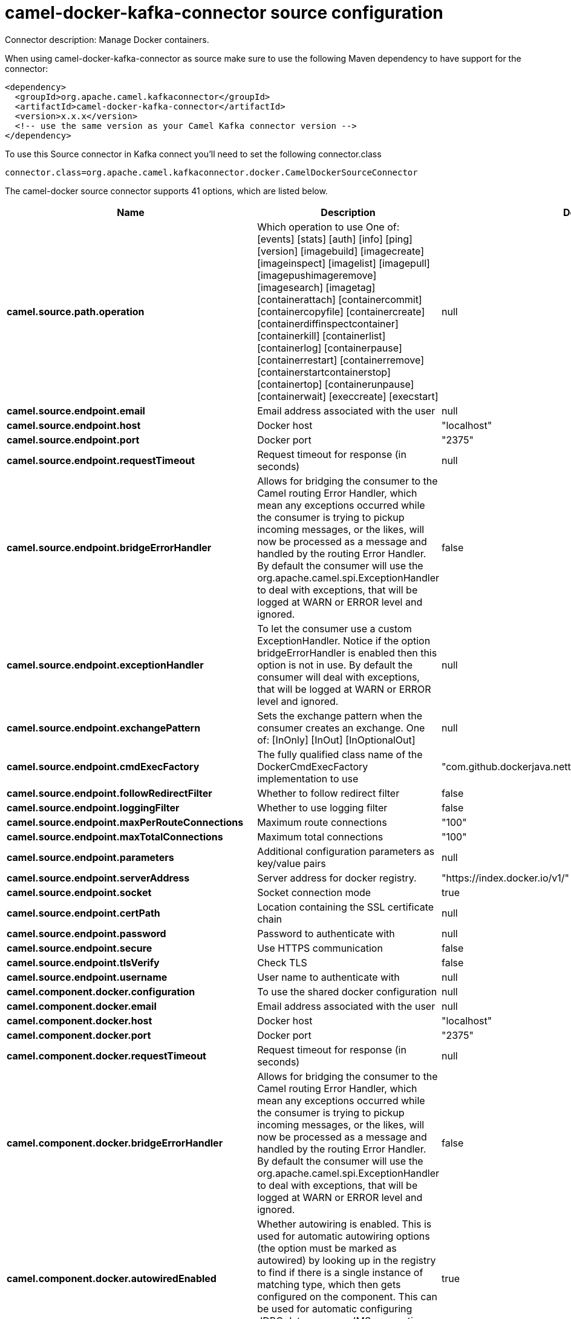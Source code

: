// kafka-connector options: START
[[camel-docker-kafka-connector-source]]
= camel-docker-kafka-connector source configuration

Connector description: Manage Docker containers.

When using camel-docker-kafka-connector as source make sure to use the following Maven dependency to have support for the connector:

[source,xml]
----
<dependency>
  <groupId>org.apache.camel.kafkaconnector</groupId>
  <artifactId>camel-docker-kafka-connector</artifactId>
  <version>x.x.x</version>
  <!-- use the same version as your Camel Kafka connector version -->
</dependency>
----

To use this Source connector in Kafka connect you'll need to set the following connector.class

[source,java]
----
connector.class=org.apache.camel.kafkaconnector.docker.CamelDockerSourceConnector
----


The camel-docker source connector supports 41 options, which are listed below.



[width="100%",cols="2,5,^1,1,1",options="header"]
|===
| Name | Description | Default | Required | Priority
| *camel.source.path.operation* | Which operation to use One of: [events] [stats] [auth] [info] [ping] [version] [imagebuild] [imagecreate] [imageinspect] [imagelist] [imagepull] [imagepushimageremove] [imagesearch] [imagetag] [containerattach] [containercommit] [containercopyfile] [containercreate] [containerdiffinspectcontainer] [containerkill] [containerlist] [containerlog] [containerpause] [containerrestart] [containerremove] [containerstartcontainerstop] [containertop] [containerunpause] [containerwait] [execcreate] [execstart] | null | true | HIGH
| *camel.source.endpoint.email* | Email address associated with the user | null | false | MEDIUM
| *camel.source.endpoint.host* | Docker host | "localhost" | true | HIGH
| *camel.source.endpoint.port* | Docker port | "2375" | false | MEDIUM
| *camel.source.endpoint.requestTimeout* | Request timeout for response (in seconds) | null | false | MEDIUM
| *camel.source.endpoint.bridgeErrorHandler* | Allows for bridging the consumer to the Camel routing Error Handler, which mean any exceptions occurred while the consumer is trying to pickup incoming messages, or the likes, will now be processed as a message and handled by the routing Error Handler. By default the consumer will use the org.apache.camel.spi.ExceptionHandler to deal with exceptions, that will be logged at WARN or ERROR level and ignored. | false | false | MEDIUM
| *camel.source.endpoint.exceptionHandler* | To let the consumer use a custom ExceptionHandler. Notice if the option bridgeErrorHandler is enabled then this option is not in use. By default the consumer will deal with exceptions, that will be logged at WARN or ERROR level and ignored. | null | false | MEDIUM
| *camel.source.endpoint.exchangePattern* | Sets the exchange pattern when the consumer creates an exchange. One of: [InOnly] [InOut] [InOptionalOut] | null | false | MEDIUM
| *camel.source.endpoint.cmdExecFactory* | The fully qualified class name of the DockerCmdExecFactory implementation to use | "com.github.dockerjava.netty.NettyDockerCmdExecFactory" | false | MEDIUM
| *camel.source.endpoint.followRedirectFilter* | Whether to follow redirect filter | false | false | MEDIUM
| *camel.source.endpoint.loggingFilter* | Whether to use logging filter | false | false | MEDIUM
| *camel.source.endpoint.maxPerRouteConnections* | Maximum route connections | "100" | false | MEDIUM
| *camel.source.endpoint.maxTotalConnections* | Maximum total connections | "100" | false | MEDIUM
| *camel.source.endpoint.parameters* | Additional configuration parameters as key/value pairs | null | false | MEDIUM
| *camel.source.endpoint.serverAddress* | Server address for docker registry. | "https://index.docker.io/v1/" | false | MEDIUM
| *camel.source.endpoint.socket* | Socket connection mode | true | false | MEDIUM
| *camel.source.endpoint.certPath* | Location containing the SSL certificate chain | null | false | MEDIUM
| *camel.source.endpoint.password* | Password to authenticate with | null | false | MEDIUM
| *camel.source.endpoint.secure* | Use HTTPS communication | false | false | MEDIUM
| *camel.source.endpoint.tlsVerify* | Check TLS | false | false | MEDIUM
| *camel.source.endpoint.username* | User name to authenticate with | null | false | MEDIUM
| *camel.component.docker.configuration* | To use the shared docker configuration | null | false | MEDIUM
| *camel.component.docker.email* | Email address associated with the user | null | false | MEDIUM
| *camel.component.docker.host* | Docker host | "localhost" | true | HIGH
| *camel.component.docker.port* | Docker port | "2375" | false | MEDIUM
| *camel.component.docker.requestTimeout* | Request timeout for response (in seconds) | null | false | MEDIUM
| *camel.component.docker.bridgeErrorHandler* | Allows for bridging the consumer to the Camel routing Error Handler, which mean any exceptions occurred while the consumer is trying to pickup incoming messages, or the likes, will now be processed as a message and handled by the routing Error Handler. By default the consumer will use the org.apache.camel.spi.ExceptionHandler to deal with exceptions, that will be logged at WARN or ERROR level and ignored. | false | false | MEDIUM
| *camel.component.docker.autowiredEnabled* | Whether autowiring is enabled. This is used for automatic autowiring options (the option must be marked as autowired) by looking up in the registry to find if there is a single instance of matching type, which then gets configured on the component. This can be used for automatic configuring JDBC data sources, JMS connection factories, AWS Clients, etc. | true | false | MEDIUM
| *camel.component.docker.cmdExecFactory* | The fully qualified class name of the DockerCmdExecFactory implementation to use | "com.github.dockerjava.netty.NettyDockerCmdExecFactory" | false | MEDIUM
| *camel.component.docker.followRedirectFilter* | Whether to follow redirect filter | false | false | MEDIUM
| *camel.component.docker.loggingFilter* | Whether to use logging filter | false | false | MEDIUM
| *camel.component.docker.maxPerRouteConnections* | Maximum route connections | "100" | false | MEDIUM
| *camel.component.docker.maxTotalConnections* | Maximum total connections | "100" | false | MEDIUM
| *camel.component.docker.parameters* | Additional configuration parameters as key/value pairs | null | false | MEDIUM
| *camel.component.docker.serverAddress* | Server address for docker registry. | "https://index.docker.io/v1/" | false | MEDIUM
| *camel.component.docker.socket* | Socket connection mode | true | false | MEDIUM
| *camel.component.docker.certPath* | Location containing the SSL certificate chain | null | false | MEDIUM
| *camel.component.docker.password* | Password to authenticate with | null | false | MEDIUM
| *camel.component.docker.secure* | Use HTTPS communication | false | false | MEDIUM
| *camel.component.docker.tlsVerify* | Check TLS | false | false | MEDIUM
| *camel.component.docker.username* | User name to authenticate with | null | false | MEDIUM
|===



The camel-docker source connector has no converters out of the box.





The camel-docker source connector has no transforms out of the box.





The camel-docker source connector has no aggregation strategies out of the box.
// kafka-connector options: END
